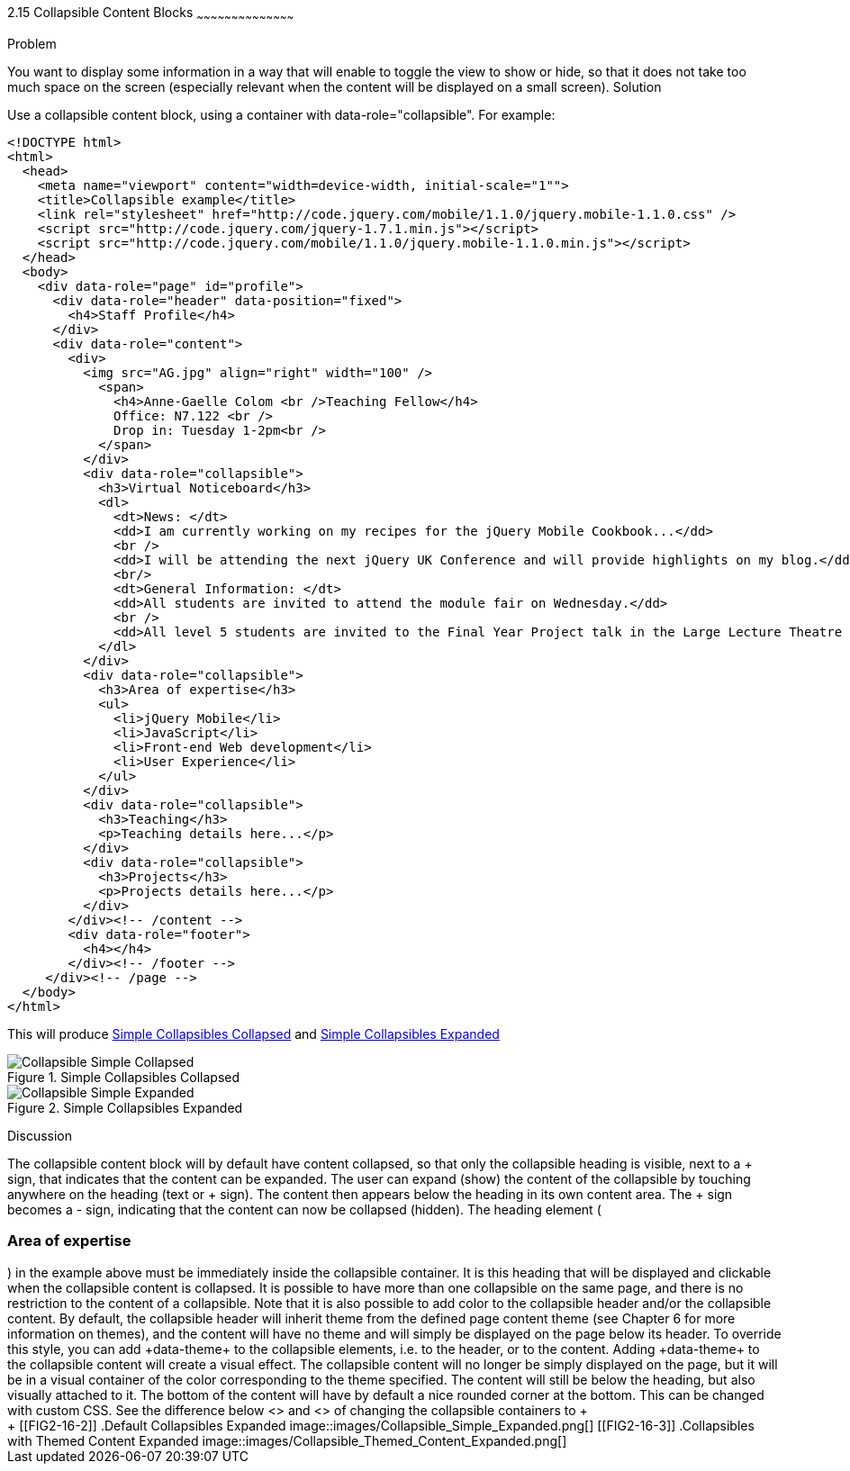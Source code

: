 ////

Recipe(s) for collapsibles 

Author: Anne-Gaelle Colom <coloma@westminster.ac.uk>

TODO: upload 3 picture files. 

////

2.15 Collapsible Content Blocks
~~~~~~~~~~~~~~~~~~~~~~~~~~~~~~~~~~~~~~~~~~

Problem
++++++++++++++++++++++++++++++++++++++++++++
You want to display some information in a way that will enable to toggle the view to show or hide, so that it does not take too much space on the screen (especially relevant when the content will be displayed on a small screen).

Solution
++++++++++++++++++++++++++++++++++++++++++++
Use a collapsible content block, using a container with data-role="collapsible". For example: 

[source,html]
<!DOCTYPE html>
<html>
  <head>
    <meta name="viewport" content="width=device-width, initial-scale="1""> 
    <title>Collapsible example</title>
    <link rel="stylesheet" href="http://code.jquery.com/mobile/1.1.0/jquery.mobile-1.1.0.css" />
    <script src="http://code.jquery.com/jquery-1.7.1.min.js"></script> 
    <script src="http://code.jquery.com/mobile/1.1.0/jquery.mobile-1.1.0.min.js"></script>
  </head>
  <body> 
    <div data-role="page" id="profile">
      <div data-role="header" data-position="fixed">
        <h4>Staff Profile</h4>
      </div>
      <div data-role="content">
        <div>
          <img src="AG.jpg" align="right" width="100" />
            <span>
              <h4>Anne-Gaelle Colom <br />Teaching Fellow</h4>    
              Office: N7.122 <br />
              Drop in: Tuesday 1-2pm<br />
            </span>
          </div>
          <div data-role="collapsible">
            <h3>Virtual Noticeboard</h3>
            <dl>
              <dt>News: </dt>
              <dd>I am currently working on my recipes for the jQuery Mobile Cookbook...</dd>
              <br />
              <dd>I will be attending the next jQuery UK Conference and will provide highlights on my blog.</dd>
              <br/>
              <dt>General Information: </dt>
              <dd>All students are invited to attend the module fair on Wednesday.</dd>
              <br />
              <dd>All level 5 students are invited to the Final Year Project talk in the Large Lecture Theatre on Tuesday 1pm-2pm</dd>
            </dl>
          </div>
          <div data-role="collapsible">
            <h3>Area of expertise</h3>
            <ul>
              <li>jQuery Mobile</li>
              <li>JavaScript</li>
              <li>Front-end Web development</li>
              <li>User Experience</li>
            </ul>
          </div>
          <div data-role="collapsible">
            <h3>Teaching</h3>
            <p>Teaching details here...</p>
          </div>
          <div data-role="collapsible">
            <h3>Projects</h3>
            <p>Projects details here...</p>
          </div>
        </div><!-- /content -->
        <div data-role="footer">
          <h4></h4>
        </div><!-- /footer -->
     </div><!-- /page -->
  </body>
</html>
 
This will produce <<FIG2-16-1>> and <<FIG2-16-2>>
[[FIG2-16-1]]
.Simple Collapsibles Collapsed
image::images/Collapsible_Simple_Collapsed.png[]

[[FIG2-16-2]]
.Simple Collapsibles Expanded
image::images/Collapsible_Simple_Expanded.png[]


Discussion
++++++++++++++++++++++++++++++++++++++++++++
The collapsible content block will by default have content collapsed, so that only the collapsible heading is visible, next to a + sign, that indicates that the content can be expanded. The user can expand (show) the content of the collapsible by touching anywhere on the heading (text or + sign). The content then appears below the heading in its own content area. The + sign becomes a - sign, indicating that the content can now be collapsed (hidden).
The heading element (<h3>Area of expertise</h3>) in the example above must be immediately inside the collapsible container. It is this heading that will be displayed and clickable when the collapsible content is collapsed. It is possible to have more than one collapsible on the same page, and there is no restriction to the content of a collapsible.

Note that it is also possible to add color to the collapsible header and/or the collapsible content. By default, the collapsible header will inherit theme from the defined page content theme (see Chapter 6 for more information on themes), and the content will have no theme and will simply be displayed on the page below its header. 
To override this style, you can add +data-theme+ to the collapsible elements, i.e. to the header, or to the content. Adding +data-theme+ to the collapsible content will create a visual effect. The collapsible content will no longer be simply displayed on the page, but it will be in a visual container of the color corresponding to the theme specified. 
The content will still be below the heading, but also visually attached to it. The bottom of the content will have by default a nice rounded corner at the bottom. This can be changed with custom CSS.

See the difference below <<FIG2-16-2>> and <<FIG2-16-3>> of changing the collapsible containers to +<div data-role="collapsible" data-theme="a" data-content-theme="c">+


[[FIG2-16-2]]
.Default Collapsibles Expanded
image::images/Collapsible_Simple_Expanded.png[]

[[FIG2-16-3]]
.Collapsibles with Themed Content Expanded
image::images/Collapsible_Themed_Content_Expanded.png[]
